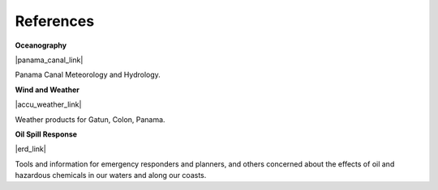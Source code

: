 References
==========================================


**Oceanography**

|panama_canal_link|

Panama Canal Meteorology and Hydrology.


**Wind and Weather**

|accu_weather_link|

Weather products for Gatun, Colon, Panama.


**Oil Spill Response**

|erd_link|

Tools and information for emergency responders and planners, and others concerned about the effects of oil and hazardous chemicals in our waters and along our coasts.

.. |accu_weather_link| raw:: html

   <a href="https://www.accuweather.com/en/pa/gatun/1541703/weather-forecast/1541703" target="_blank">AccuWeather - Gatun, Colon, Panama</a>

.. |panama_canal_link| raw:: html

   <a href="https://panama.aquaticinformatics.net/AQWebPortal/Data/Dashboard/11" target="_blank">Panama Canal Meteorology and Hydrology</a>

.. |erd_link| raw:: html

   <a href="http://response.restoration.noaa.gov" target="_blank">NOAA's Emergency Response Division (ERD)</a>

